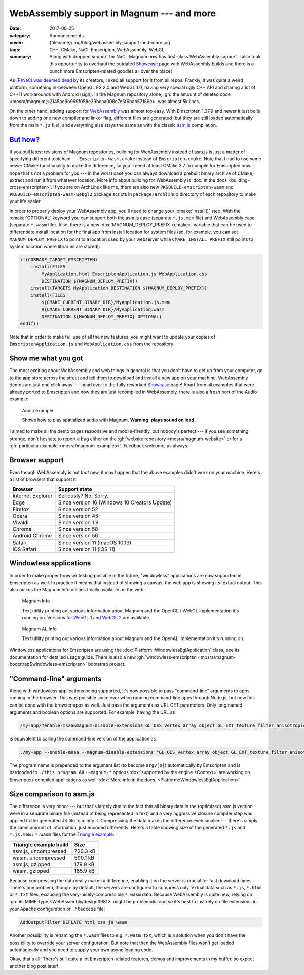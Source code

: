WebAssembly support in Magnum --- and more
##########################################

:date: 2017-08-25
:category: Announcements
:cover: {filename}/img/blog/webassembly-support-and-more.jpg
:tags: C++, CMake, NaCl, Emscripten, WebAssembly, WebGL
:summary: Along with dropped support for NaCl, Magnum now has first-class
    WebAssembly support. I also took this opportunity to overhaul the outdated
    `Showcase <{filename}/pages/showcase.rst>`_ page with WebAssembly builds
    and there is a bunch more Emscripten-related goodies all over the place!

.. role:: cmake(code)
    :language: cmake
.. role:: info(strong)
    :class: m-text m-info
.. role:: warning(strong)
    :class: m-text m-warning

As `(P)NaCl was deemed dead <https://blog.chromium.org/2017/05/goodbye-pnacl-hello-webassembly.html>`_
by its creators, I axed all support for it from all repos. Frankly, it was
quite a weird platform, something in-between OpenGL ES 2.0 and WebGL 1.0,
having very special ugly C++ API and sharing a lot of C++11 workarounds with
Android (sigh). In the Magnum repository alone,
:gh:`the amount of deleted code <mosra/magnum@2145ae9b969f058e39bcaa008c7e5f6bab57189e>`
was almost 5k lines.

On the other hand, adding support for `WebAssembly <http://webassembly.org/>`_
was almost too easy. With Emscripten 1.37.9 and newer it just boils down to
adding one new compiler and linker flag, different files are generated (but
they are still loaded automatically from the main ``*.js`` file), and
everything else stays the same as with the classic `asm.js <http://asmjs.org/>`_
compilation.

`But how?`_
===========

If you pull latest revisions of Magnum repositories, building for WebAssembly
instead of asm.js is just a matter of specifying different toolchain ---
``Emscripten-wasm.cmake`` instead of ``Emscripten.cmake``. Note that I had to
use some newer CMake functionality to make the difference, so you'll need at
least CMake 3.7 to compile for Emscripten now. I hope that's not a problem for
you --- in the worst case you can always download a prebuilt binary archive of
CMake, extract and run it from whatever location. More info about building for
WebAssembly is :dox:`in the docs <building-cross-emscripten>`. If you are on
ArchLinux like me, there are also new ``PKGBUILD-emscripten-wasm`` and
``PKGBUILD-emscripten-wasm-webgl2`` package scripts in ``package/archlinux``
directory of each repository to make your life easier.

In order to properly deploy your WebAssembly app, you'll need to change your
:cmake:`install()` step. With the :cmake:`OPTIONAL` keyword you can support
both the asm.js case (separate ``*.js.mem`` file) and WebAssembly case
(separate ``*.wasm`` file). Also, there is a new :dox:`MAGNUM_DEPLOY_PREFIX <cmake>`
variable that can be used to differentiate install location for the final app
from install location for system files (so, for example, you can set
``MAGNUM_DEPLOY_PREFIX`` to point to a location used by your webserver while
``CMAKE_INSTALL_PREFIX`` still points to system location where libraries are
stored):

.. code:: cmake

    if(CORRADE_TARGET_EMSCRIPTEN)
        install(FILES
            MyApplication.html EmscriptenApplication.js WebApplication.css
            DESTINATION ${MAGNUM_DEPLOY_PREFIX})
        install(TARGETS MyApplication DESTINATION ${MAGNUM_DEPLOY_PREFIX})
        install(FILES
            ${CMAKE_CURRENT_BINARY_DIR}/MyApplication.js.mem
            ${CMAKE_CURRENT_BINARY_DIR}/MyApplication.wasm
            DESTINATION ${MAGNUM_DEPLOY_PREFIX} OPTIONAL)
    endif()

Note that in order to make full use of all the new features, you might want to
update your copies of ``EmscriptenApplication.js`` and ``WebApplication.css``
from the repository.

Show me what you got
====================

The most exciting about WebAssembly and web things in general is that you
don't have to get up from your computer, go to the app store across the street
and tell them to download and install a new app on your machine. WebAssembly
demos are just one click away --- head over to the fully reworked
`Showcase <{filename}/pages/showcase.rst>`_ page! Apart from all examples that
were already ported to Emscripten and now they are just recompiled in
WebAssembly, there is also a fresh port of the Audio example:

.. container:: m-row

    .. container:: m-col-m-6 m-push-m-3

        .. figure:: {filename}/showcase/audio/screenshot.png
            :alt: Audio example screenshot
            :figclass: m-figure m-fullwidth
            :target: {filename}/pages/showcase/audio.rst

            Audio example

            Shows how to play spatialized audio with Magnum.
            :warning:`Warning: plays sound on load.`

I aimed to make all the demo pages responsive and mobile-firendly, but nobody's
perfect --- if you see something strange, don't hesitate to report a bug either
on the :gh:`website repository <mosra/magnum-website>` or for a
:gh:`particular example <mosra/magnum-examples>`. Feedback welcome, as always.

.. note-success::

    Previously, the showcase page had also a small game that was running on
    NaCl. I am in the middle of porting it to Emscripten, but couldn't make it
    in time for this article. Stay tuned, it will reappear --- and with it also
    other new demos!

Browser support
===============

Even though WebAssembly is not *that* new, it may happen that the above
examples didn't work on your machine. Here's a list of browsers that support
it:

.. class:: m-table m-center-t

=================== =============================================
Browser             Support state
=================== =============================================
Internet Explorer   Seriously? No. Sorry.
Edge                Since version 16 (Windows 10 Creators Update)
Firefox             Since version 52
Opera               Since version 45
Vivaldi             Since version 1.9
Chrome              Since version 58
Android Chrome      Since version 56
Safari              Since version 11 (macOS 10.13)
iOS Safari          Since version 11 (iOS 11)
=================== =============================================

Windowless applications
=======================

In order to make proper browser testing possible in the future, "windowless"
applications are now supported in Emscripten as well. In practice it means that
instead of showing a canvas, the web app is showing its textual output. This
also makes the Magnum Info utilities finally available on the web:

.. container:: m-row

    .. container:: m-col-m-6

        .. figure:: {filename}/showcase/magnum-info/screenshot.png
            :alt: Magnum Info screenshot
            :figclass: m-figure m-fullwidth
            :target: {filename}/pages/showcase/magnum-info.rst

            Magnum Info

            Text utility printing out various information about Magnum and
            the OpenGL / WebGL implementation it's running on. Versions for
            `WebGL 1 <{filename}/pages/showcase/magnum-info.rst>`__ and
            `WebGL 2 <{filename}/pages/showcase/magnum-info-webgl2.rst>`__ are
            available.

    .. container:: m-col-m-6

        .. figure:: {filename}/showcase/magnum-al-info/screenshot.png
            :alt: Magnum AL Info screenshot
            :figclass: m-figure m-fullwidth
            :target: {filename}/pages/showcase/magnum-al-info.rst

            Magnum AL Info

            Text utility printing out various information about Magnum and
            the OpenAL implementation it's running on.

Windowless applications for Emscripten are using the :dox:`Platform::WindowlessEglApplication`
class, see its documentation for detailed usage guide. There is also a new
:gh:`windowless-emscripten <mosra/magnum-bootstrap$windowless-emscripten>`
bootstrap project.

"Command-line" arguments
========================

Along with windowless applications being supported, it's now possible to pass
"command-line" arguments to apps running in the browser. This was possible
since ever when running command-line apps through Node.js, but now this can be
done with the browser apps as well. Just pass the arguments as URL GET
parameters. Only long named arguments and boolean options are supported. For
example, having the URL as

.. code:: txt

    /my-app/?enable-msaa&magnum-disable-extensions=GL_OES_vertex_array_object GL_EXT_texture_filter_anisotropic

is equivalent to calling the command-line version of the application as

.. code:: sh

    ./my-app --enable-msaa --magnum-disable-extensions "GL_OES_vertex_array_object GL_EXT_texture_filter_anisotropic"

The program name is prepended to the argument list (to become ``argv[0]``)
automatically by Emscripten and is hardcoded to ``./this.program``. All
``--magnum-*`` options :dox:`supported by the engine <Context>` are working on
Emscripten-compiled applications as well.
:dox:`More info in the docs. <Platform::WindowlessEglApplication>`

Size comparison to asm.js
=========================

The difference is very minor --- but that's largely due to the fact that all
binary data in the (optimized) asm.js version were in a separate binary file
(instead of being represented in text) and a very aggressive closure compiler
step was applied to the generated JS file to minify it. Compressing the data
makes the difference even smaller --- there's simply the same amount of
information, just encoded differently. Here's a table showing size of the
generated ``*.js`` and ``*.js.mem`` / ``*.wasm`` files for the
`Triangle example <{filename}/pages/showcase/triangle.rst>`_:

.. class:: m-table m-center-t

=========================== ========
Triangle example build      Size
=========================== ========
asm.js, uncompressed        720.3 kB
wasm, uncompressed          590.1 kB
asm.js, gzipped             179.9 kB
wasm, gzipped               165.9 kB
=========================== ========

.. note-info::

    Note that the sizes are taken at the time of writing this article and
    there's still *a lot* to improve regarding code size in Magnum. Quite a few
    possible optimizations are explained in this excellent blog post:
    `10 simple diet tricks for asm.js <http://floooh.github.io/2016/08/27/asmjs-diet.html>`_
    (It's not relevant to just asm.js, most of the tricks apply to WebAssembly
    as well).

Because compressing the data really makes a difference, enabling it on the
server is crucial for fast download times. There's one problem, though: by
default, the servers are configured to compress only textual data such as
``*.js``, ``*.html`` or ``*.txt`` files, excluding the very-nicely-compressible
``*.wasm`` data. Because WebAssembly is quite new, relying on :gh:`its MIME-type <WebAssembly/design#981>`
might be problematic and so it's best to just rely on file extensions in your
Apache configuration or ``.htaccess`` file:

.. code:: apache

    AddOutputFilter DEFLATE html css js wasm

Another possibility is renaming the ``*.wasm`` files to e.g. ``*.wasm.txt``,
which is a solution when you don't have the possibility to override your server
configuration. But note that then the WebAssembly files won't get loaded
automagically and you need to supply your own async loading code.

.. transition:: ~ ~ ~

Okay, that's all! There's still quite a lot Emscripten-related features, demos
and improvements in my buffer, so expect another blog post later!

.. block-danger:: Side note: website update

    Due to time constraints, I was not yet able to update all relevant info on
    the website, so it still advertises NaCl support and other fake news. I'll
    get around to do that later. Sorry for the mess.

.. todo:
    -   .htaccess to compress
    -   update doxygen!!
